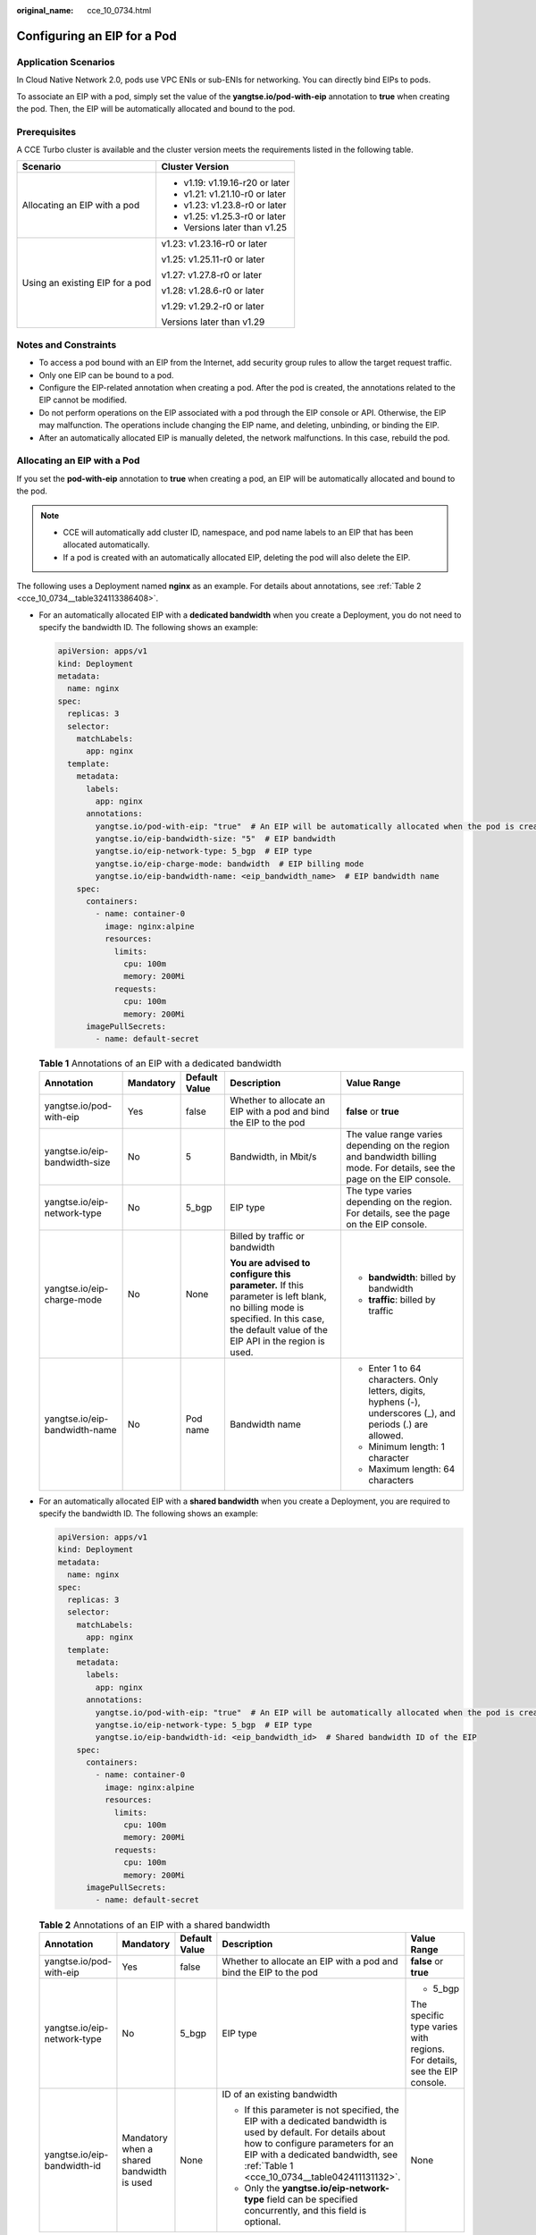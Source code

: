 :original_name: cce_10_0734.html

.. _cce_10_0734:

Configuring an EIP for a Pod
============================

Application Scenarios
---------------------

In Cloud Native Network 2.0, pods use VPC ENIs or sub-ENIs for networking. You can directly bind EIPs to pods.

To associate an EIP with a pod, simply set the value of the **yangtse.io/pod-with-eip** annotation to **true** when creating the pod. Then, the EIP will be automatically allocated and bound to the pod.

Prerequisites
-------------

A CCE Turbo cluster is available and the cluster version meets the requirements listed in the following table.

+-----------------------------------+-----------------------------------+
| Scenario                          | Cluster Version                   |
+===================================+===================================+
| Allocating an EIP with a pod      | -  v1.19: v1.19.16-r20 or later   |
|                                   | -  v1.21: v1.21.10-r0 or later    |
|                                   | -  v1.23: v1.23.8-r0 or later     |
|                                   | -  v1.25: v1.25.3-r0 or later     |
|                                   | -  Versions later than v1.25      |
+-----------------------------------+-----------------------------------+
| Using an existing EIP for a pod   | v1.23: v1.23.16-r0 or later       |
|                                   |                                   |
|                                   | v1.25: v1.25.11-r0 or later       |
|                                   |                                   |
|                                   | v1.27: v1.27.8-r0 or later        |
|                                   |                                   |
|                                   | v1.28: v1.28.6-r0 or later        |
|                                   |                                   |
|                                   | v1.29: v1.29.2-r0 or later        |
|                                   |                                   |
|                                   | Versions later than v1.29         |
+-----------------------------------+-----------------------------------+

Notes and Constraints
---------------------

-  To access a pod bound with an EIP from the Internet, add security group rules to allow the target request traffic.
-  Only one EIP can be bound to a pod.
-  Configure the EIP-related annotation when creating a pod. After the pod is created, the annotations related to the EIP cannot be modified.
-  Do not perform operations on the EIP associated with a pod through the EIP console or API. Otherwise, the EIP may malfunction. The operations include changing the EIP name, and deleting, unbinding, or binding the EIP.
-  After an automatically allocated EIP is manually deleted, the network malfunctions. In this case, rebuild the pod.

Allocating an EIP with a Pod
----------------------------

If you set the **pod-with-eip** annotation to **true** when creating a pod, an EIP will be automatically allocated and bound to the pod.

.. note::

   -  CCE will automatically add cluster ID, namespace, and pod name labels to an EIP that has been allocated automatically.
   -  If a pod is created with an automatically allocated EIP, deleting the pod will also delete the EIP.

The following uses a Deployment named **nginx** as an example. For details about annotations, see :ref:`Table 2 <cce_10_0734__table324113386408>`.

-  For an automatically allocated EIP with a **dedicated bandwidth** when you create a Deployment, you do not need to specify the bandwidth ID. The following shows an example:

   .. code-block::

      apiVersion: apps/v1
      kind: Deployment
      metadata:
        name: nginx
      spec:
        replicas: 3
        selector:
          matchLabels:
            app: nginx
        template:
          metadata:
            labels:
              app: nginx
            annotations:
              yangtse.io/pod-with-eip: "true"  # An EIP will be automatically allocated when the pod is created.
              yangtse.io/eip-bandwidth-size: "5"  # EIP bandwidth
              yangtse.io/eip-network-type: 5_bgp  # EIP type
              yangtse.io/eip-charge-mode: bandwidth  # EIP billing mode
              yangtse.io/eip-bandwidth-name: <eip_bandwidth_name>  # EIP bandwidth name
          spec:
            containers:
              - name: container-0
                image: nginx:alpine
                resources:
                  limits:
                    cpu: 100m
                    memory: 200Mi
                  requests:
                    cpu: 100m
                    memory: 200Mi
            imagePullSecrets:
              - name: default-secret

   .. _cce_10_0734__table042411131132:

   .. table:: **Table 1** Annotations of an EIP with a dedicated bandwidth

      +-------------------------------+-------------+---------------+---------------------------------------------------------------------------------------------------------------------------------------------------------------------------------------+--------------------------------------------------------------------------------------------------------------------------+
      | Annotation                    | Mandatory   | Default Value | Description                                                                                                                                                                           | Value Range                                                                                                              |
      +===============================+=============+===============+=======================================================================================================================================================================================+==========================================================================================================================+
      | yangtse.io/pod-with-eip       | Yes         | false         | Whether to allocate an EIP with a pod and bind the EIP to the pod                                                                                                                     | **false** or **true**                                                                                                    |
      +-------------------------------+-------------+---------------+---------------------------------------------------------------------------------------------------------------------------------------------------------------------------------------+--------------------------------------------------------------------------------------------------------------------------+
      | yangtse.io/eip-bandwidth-size | No          | 5             | Bandwidth, in Mbit/s                                                                                                                                                                  | The value range varies depending on the region and bandwidth billing mode. For details, see the page on the EIP console. |
      +-------------------------------+-------------+---------------+---------------------------------------------------------------------------------------------------------------------------------------------------------------------------------------+--------------------------------------------------------------------------------------------------------------------------+
      | yangtse.io/eip-network-type   | No          | 5_bgp         | EIP type                                                                                                                                                                              | The type varies depending on the region. For details, see the page on the EIP console.                                   |
      +-------------------------------+-------------+---------------+---------------------------------------------------------------------------------------------------------------------------------------------------------------------------------------+--------------------------------------------------------------------------------------------------------------------------+
      | yangtse.io/eip-charge-mode    | No          | None          | Billed by traffic or bandwidth                                                                                                                                                        | -  **bandwidth**: billed by bandwidth                                                                                    |
      |                               |             |               |                                                                                                                                                                                       | -  **traffic**: billed by traffic                                                                                        |
      |                               |             |               | **You are advised to configure this parameter.** If this parameter is left blank, no billing mode is specified. In this case, the default value of the EIP API in the region is used. |                                                                                                                          |
      +-------------------------------+-------------+---------------+---------------------------------------------------------------------------------------------------------------------------------------------------------------------------------------+--------------------------------------------------------------------------------------------------------------------------+
      | yangtse.io/eip-bandwidth-name | No          | Pod name      | Bandwidth name                                                                                                                                                                        | -  Enter 1 to 64 characters. Only letters, digits, hyphens (-), underscores (_), and periods (.) are allowed.            |
      |                               |             |               |                                                                                                                                                                                       | -  Minimum length: 1 character                                                                                           |
      |                               |             |               |                                                                                                                                                                                       | -  Maximum length: 64 characters                                                                                         |
      +-------------------------------+-------------+---------------+---------------------------------------------------------------------------------------------------------------------------------------------------------------------------------------+--------------------------------------------------------------------------------------------------------------------------+

-  For an automatically allocated EIP with a **shared bandwidth** when you create a Deployment, you are required to specify the bandwidth ID. The following shows an example:

   .. code-block::

      apiVersion: apps/v1
      kind: Deployment
      metadata:
        name: nginx
      spec:
        replicas: 3
        selector:
          matchLabels:
            app: nginx
        template:
          metadata:
            labels:
              app: nginx
            annotations:
              yangtse.io/pod-with-eip: "true"  # An EIP will be automatically allocated when the pod is created.
              yangtse.io/eip-network-type: 5_bgp  # EIP type
              yangtse.io/eip-bandwidth-id: <eip_bandwidth_id>  # Shared bandwidth ID of the EIP
          spec:
            containers:
              - name: container-0
                image: nginx:alpine
                resources:
                  limits:
                    cpu: 100m
                    memory: 200Mi
                  requests:
                    cpu: 100m
                    memory: 200Mi
            imagePullSecrets:
              - name: default-secret

   .. _cce_10_0734__table324113386408:

   .. table:: **Table 2** Annotations of an EIP with a shared bandwidth

      +-----------------------------+-------------------------------------------+---------------+-----------------------------------------------------------------------------------------------------------------------------------------------------------------------------------------------------------------------------------------+--------------------------------------------------------------------------+
      | Annotation                  | Mandatory                                 | Default Value | Description                                                                                                                                                                                                                             | Value Range                                                              |
      +=============================+===========================================+===============+=========================================================================================================================================================================================================================================+==========================================================================+
      | yangtse.io/pod-with-eip     | Yes                                       | false         | Whether to allocate an EIP with a pod and bind the EIP to the pod                                                                                                                                                                       | **false** or **true**                                                    |
      +-----------------------------+-------------------------------------------+---------------+-----------------------------------------------------------------------------------------------------------------------------------------------------------------------------------------------------------------------------------------+--------------------------------------------------------------------------+
      | yangtse.io/eip-network-type | No                                        | 5_bgp         | EIP type                                                                                                                                                                                                                                | -  5_bgp                                                                 |
      |                             |                                           |               |                                                                                                                                                                                                                                         |                                                                          |
      |                             |                                           |               |                                                                                                                                                                                                                                         | The specific type varies with regions. For details, see the EIP console. |
      +-----------------------------+-------------------------------------------+---------------+-----------------------------------------------------------------------------------------------------------------------------------------------------------------------------------------------------------------------------------------+--------------------------------------------------------------------------+
      | yangtse.io/eip-bandwidth-id | Mandatory when a shared bandwidth is used | None          | ID of an existing bandwidth                                                                                                                                                                                                             | None                                                                     |
      |                             |                                           |               |                                                                                                                                                                                                                                         |                                                                          |
      |                             |                                           |               | -  If this parameter is not specified, the EIP with a dedicated bandwidth is used by default. For details about how to configure parameters for an EIP with a dedicated bandwidth, see :ref:`Table 1 <cce_10_0734__table042411131132>`. |                                                                          |
      |                             |                                           |               | -  Only the **yangtse.io/eip-network-type** field can be specified concurrently, and this field is optional.                                                                                                                            |                                                                          |
      +-----------------------------+-------------------------------------------+---------------+-----------------------------------------------------------------------------------------------------------------------------------------------------------------------------------------------------------------------------------------+--------------------------------------------------------------------------+

Using an Existing EIP for a Pod
-------------------------------

If you configure the **yangtse.io/eip-id** annotation when creating a pod, the EIP will be automatically bound to the pod.

.. note::

   -  After an existing EIP is bound to a pod, CCE will automatically add the cluster ID, namespace, and pod name labels to the EIP.
   -  When a pod using an existing EIP is deleted, the EIP will be retained. CCE will automatically delete the labels for the cluster ID, namespace, and pod name that were added when the EIP was bound.

The following example shows how to create a Deployment named **nginx** with a single pod with an EIP automatically bound.

.. code-block::

   apiVersion: apps/v1
   kind: Deployment
   metadata:
     name: nginx
   spec:
     replicas: 1
     selector:
       matchLabels:
         app: nginx
     template:
       metadata:
         labels:
           app: nginx
         annotations:
           yangtse.io/eip-id: <eip_id> # ID of an existing EIP
       spec:
         containers:
           - name: container-0
             image: nginx:alpine
             resources:
               limits:
                 cpu: 100m
                 memory: 200Mi
               requests:
                 cpu: 100m
                 memory: 200Mi
         imagePullSecrets:
           - name: default-secret

.. table:: **Table 3** Annotations for using an existing EIP

   +-----------------------+-----------------------+-----------------------------------------------------------------------------------------------------+
   | Annotation            | Mandatory             | Description                                                                                         |
   +=======================+=======================+=====================================================================================================+
   | yangtse.io/eip-id     | Yes                   | EIP ID                                                                                              |
   |                       |                       |                                                                                                     |
   |                       |                       | **How to obtain**:                                                                                  |
   |                       |                       |                                                                                                     |
   |                       |                       | Log in to the EIP console, click the name of the target EIP in the EIP list, and copy the ID field. |
   +-----------------------+-----------------------+-----------------------------------------------------------------------------------------------------+

Checking Whether the EIP Bound to the Pod Is Available
------------------------------------------------------

After an EIP is allocated to a pod, the container networking controller binds the EIP to the pod and writes the allocation result back to the pod's **yangtse.io/allocated-ipv4-eip** annotation. The startup time of the pod's service containers may be earlier than the time when the EIP allocation result is written back.

You can configure an init container for the pod, associate the **yangtse.io/allocated-ipv4-eip** annotation with the init container through a downwardAPI volume, and check whether the EIP has been allocated in the init container. You can configure the init container as follows:

.. code-block::

   apiVersion: v1
   kind: Pod
   metadata:
     name: example
     annotations:
       yangtse.io/pod-with-eip: "true"
       yangtse.io/eip-bandwidth-size: "5"
       yangtse.io/eip-network-type: 5_bgp
       yangtse.io/eip-charge-mode: bandwidth
       yangtse.io/eip-bandwidth-name: "xxx"
   spec:
     initContainers:
     - name: init
       image: busybox:latest
       command: ['timeout', '60', 'sh', '-c', "until grep -E '[0-9]+' /etc/eipinfo/allocated-ipv4-eip; do echo waiting for allocated-ipv4-eip; sleep 2; done"]
       volumeMounts:
           - name: eipinfo
             mountPath: /etc/eipinfo
     volumes:
       - name: eipinfo
         downwardAPI:
           items:
             - path: "allocated-ipv4-eip"
               fieldRef:
                 fieldPath: metadata.annotations['yangtse.io/allocated-ipv4-eip']
   ...
